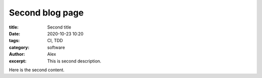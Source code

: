 Second blog page
------------------
:title: Second title
:date: 2020-10-23 10:20
:tags: CI, TDD
:category: software
:author: Alex
:excerpt: This is second description.

Here is the second content.